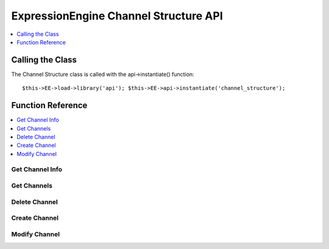 ExpressionEngine Channel Structure API
======================================

.. contents::
	:local:
	:depth: 1

Calling the Class
-----------------

.. class:: Api_channel_structure

	The Channel Structure class is called with the api->instantiate()
	function::

		$this->EE->load->library('api'); $this->EE->api->instantiate('channel_structure');

Function Reference
------------------

.. contents::
	:local:
	:depth: 1


Get Channel Info
~~~~~~~~~~~~~~~~

.. method:: get_channel_info($channel_id)

	Fetches all metadata for a channel::

		$this->EE->api_channel_structure->get_channel_info((int) $channel_id);

	:param int $channel_id: ID of the channel to fetch information for
	:returns: Database result object or ``FALSE`` on error
	:rtype: CodeIgniter database result object

Get Channels
~~~~~~~~~~~~

.. method:: get_channels([$site_id = FALSE])

	Fetches channel names and ids::

		$this->EE->api_channel_structure->get_channels([(int) $site_id]);

	:param int $site_id: The site ID you want channel 
		information for
	:returns: Database result object or ``FALSE`` on error
	:rtype: CodeIgniter database result object

Delete Channel
~~~~~~~~~~~~~~

.. method:: delete_channel($channel_id = ''[, $site_id = NULL])

	Delete a channel::

		$this->EE->api_channel_structure->delete_channel((int) $channel_id, [(int) $site_id]);

	:param int $channel_id: ID of the channel to delete
	:param int $site_id: Specify the site ID of the channel 
		if necessary
	:returns: Channel Title on successful delete or ``FALSE`` on error.
	:rtype: String/Boolean

Create Channel
~~~~~~~~~~~~~~

.. method:: create_channel($data)

	Creates a new channel::

		$this->EE->api_channel_structure->create_channel((array) $data);

	:param array $data: Array of data necessary to create a channel (see
		below)
	:returns: ID of newly created channel or ``FALSE`` on error.
	:rtype: Integer/Boolean

	At the minimum, ``channel_title`` and ``channel_name`` must be in
	the $data array.

	Values that may be passed in the data array include:

	- ``site_id``, (int)
	- ``channel_title``, (string)
	- ``channel_name``, (string a-zA-Z0-9\_- only)
	- ``url_title_prefix``, (string a-zA-Z0-9\_- only)
	- ``comment_expiration``, (int)
	- ``create_templates``, (string yes/no) **Also Requires:**

		- ``old_group_id``
		- ``group_name``, (string a-zA-Z0-9\_- only)
		- ``template_theme``

	- ``cat_group``, (int or array of category group ids)
	- ``dupe_id``
	- ``status_group``
	- ``field_group``
	- ``channel_url``
	- ``channel_lang``
	- ``group_order``

	Example Usage::

		$data = array(
			'channel_title'	=> 'News',
			'channel_name'	=> 'news',
			'field_group'	=> 2,
			'channel_url'	=> 'http://example.com/index.php/news/',
			'status_group'	=> 1
		);
		
		if ($this->EE->api_channel_structure->create_channel($data) === FALSE)
		{
			show_error('An Error Occurred Creating the Channel');
		}

Modify Channel
~~~~~~~~~~~~~~

.. method:: modify_channel($data)

	Update an existing Channel::

		$this->EE->api_channel_structure->modify_channel((array) $data);

	:param array $data: Channel modification data (see 
		:meth:`Api_channel_structure::create_channel`'s data array 
		examples)
	:returns: ID of newly created channel or ``FALSE`` on error
	:rtype: Integer/Boolean

	The ``channel_id`` of the channel to be modified is required in the
	$data array. ``channel_title`` and ``channel_name`` are also
	required.

	In addition to values in the ``exp_channels`` table, values that may
	be modified include:

	- ``apply_expiration_to_existing``, (``bool``) only if ``comment_expiration`` is set
	- ``clear_versioning_data``, (``bool``)


